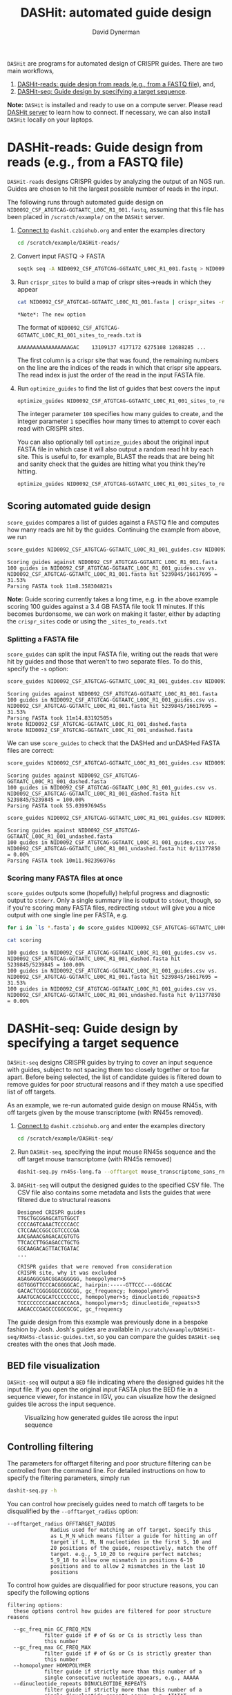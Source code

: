 #+TITLE: DASHit: automated guide design
#+AUTHOR: David Dynerman
#+EMAIL: david.dynerman@czbiohub.org

=DASHit= are programs for automated design of CRISPR guides. There are two main workflows,

1. [[DASHit-reads][DASHit-reads: guide design from reads (e.g., from a FASTQ file),]] and,
2. [[DASHit-seq][DASHit-seq: Guide design by specifying a target sequence]].

*Note:* =DASHit= is installed and ready to use on a compute
server. Please read [[server][DASHit server]] to learn how to connect. If
necessary, we can also install =DASHit= locally on your laptops.

* DASHit-reads: Guide design from reads (e.g., from a FASTQ file)
<<DASHit-reads>>
=DASHit-reads= designs CRISPR guides by analyzing the output of an NGS run. Guides are chosen to hit the largest possible number of reads in the input.

The following runs through automated guide design on
=NID0092_CSF_ATGTCAG-GGTAATC_L00C_R1_001.fastq=, assuming that this
file has been placed in =/scratch/example/= on the =DASHit= server.

   1. [[server][Connect to]] =dashit.czbiohub.org= and enter the examples directory
      #+BEGIN_SRC bash
cd /scratch/example/DASHit-reads/
      #+END_SRC
   1. Convert input FASTQ -> FASTA
      #+BEGIN_SRC bash
seqtk seq -A NID0092_CSF_ATGTCAG-GGTAATC_L00C_R1_001.fastq > NID0092_CSF_ATGTCAG-GGTAATC_L00C_R1_001.fasta
      #+end_SRC
   2. Run =crispr_sites= to build a map of crispr sites->reads in which they appear
      #+BEGIN_SRC bash
cat NID0092_CSF_ATGTCAG-GGTAATC_L00C_R1_001.fasta | crispr_sites -r > NID0092_CSF_ATGTCAG-GGTAATC_L00C_R1_001_sites_to_reads.txt
      #+END_SRC
      #+BEGIN_EXAMPLE
      *Note*: The new option
      #+END_EXAMPLE
      The format of =NID0092_CSF_ATGTCAG-GGTAATC_L00C_R1_001_sites_to_reads.txt= is
      #+BEGIN_EXAMPLE
AAAAAAAAAAAAAAAAAGAC    13109137 4177172 6275108 12688285 ...
      #+END_EXAMPLE
      The first column is a crispr site that was found, the remaining
      numbers on the line are the indices of the reads in which that
      crispr site appears. The read index is just the order of the
      read in the input FASTA file.
   3. Run =optimize_guides= to find the list of guides that best covers the input
      #+BEGIN_SRC bash
optimize_guides NID0092_CSF_ATGTCAG-GGTAATC_L00C_R1_001_sites_to_reads.txt 100 1 > NID0092_CSF_ATGTCAG-GGTAATC_L00C_R1_001_guides.csv
      #+END_SRC
      The integer parameter =100= specifies how many guides to create, and the integer parameter =1= specifies how many times to attempt to cover each read with CRISPR sites.

      You can also optionally tell =optimize_guides= about the
      original input FASTA file in which case it will also output a
      random read hit by each site. This is useful to, for example,
      BLAST the reads that are being hit and sanity check that the
      guides are hitting what you think they're hitting.
      #+BEGIN_SRC bash
optimize_guides NID0092_CSF_ATGTCAG-GGTAATC_L00C_R1_001_sites_to_reads.txt 100 1 NID0092_CSF_ATGTCAG-GGTAATC_L00C_R1_001.fasta > NID0092_CSF_ATGTCAG-GGTAATC_L00C_R1_001_guides.csv
      #+END_SRC

** Scoring automated guide design
=score_guides= compares a list of guides against a FASTQ file and computes how many reads are hit by the guides. Continuing the example from above, we run

#+BEGIN_SRC bash
score_guides NID0092_CSF_ATGTCAG-GGTAATC_L00C_R1_001_guides.csv NID0092_CSF_ATGTCAG-GGTAATC_L00C_R1_001.fasta
#+END_SRC

#+BEGIN_EXAMPLE
Scoring guides against NID0092_CSF_ATGTCAG-GGTAATC_L00C_R1_001.fasta
100 guides in NID0092_CSF_ATGTCAG-GGTAATC_L00C_R1_001_guides.csv vs. NID0092_CSF_ATGTCAG-GGTAATC_L00C_R1_001.fasta hit 5239845/16617695 = 31.53%
Parsing FASTA took 11m8.358304821s
#+END_EXAMPLE

*Note*: Guide scoring currently takes a long time, e.g. in the above
example scoring 100 guides against a 3.4 GB FASTA file took 11
minutes. If this becomes burdonsome, we can work on making it faster,
either by adapting the =crispr_sites= code or using the
=_sites_to_reads.txt=



*** Splitting a FASTA file
=score_guides= can split the input FASTA file, writing out the reads that were hit by guides and those that weren't to two separate files. To do this, specify the =-s= option:

#+BEGIN_SRC bash
score_guides NID0092_CSF_ATGTCAG-GGTAATC_L00C_R1_001_guides.csv NID0092_CSF_ATGTCAG-GGTAATC_L00C_R1_001.fasta -s
#+END_SRC

#+BEGIN_EXAMPLE
Scoring guides against NID0092_CSF_ATGTCAG-GGTAATC_L00C_R1_001.fasta
100 guides in NID0092_CSF_ATGTCAG-GGTAATC_L00C_R1_001_guides.csv vs. NID0092_CSF_ATGTCAG-GGTAATC_L00C_R1_001.fasta hit 5239845/16617695 = 31.53%
Parsing FASTA took 11m14.83192505s
Wrote NID0092_CSF_ATGTCAG-GGTAATC_L00C_R1_001_dashed.fasta
Wrote NID0092_CSF_ATGTCAG-GGTAATC_L00C_R1_001_undashed.fasta
#+END_EXAMPLE

We can use =score_guides= to check that the DASHed and unDASHed FASTA files are correct:

#+BEGIN_SRC bash
score_guides NID0092_CSF_ATGTCAG-GGTAATC_L00C_R1_001_guides.csv NID0092_CSF_ATGTCAG-GGTAATC_L00C_R1_001_dashed.fasta
#+END_SRC

#+BEGIN_EXAMPLE
Scoring guides against NID0092_CSF_ATGTCAG-GGTAATC_L00C_R1_001_dashed.fasta
100 guides in NID0092_CSF_ATGTCAG-GGTAATC_L00C_R1_001_guides.csv vs. NID0092_CSF_ATGTCAG-GGTAATC_L00C_R1_001_dashed.fasta hit 5239845/5239845 = 100.00%
Parsing FASTA took 55.039976945s
#+END_EXAMPLE

#+BEGIN_SRC bash
score_guides NID0092_CSF_ATGTCAG-GGTAATC_L00C_R1_001_guides.csv NID0092_CSF_ATGTCAG-GGTAATC_L00C_R1_001_undashed.fasta
#+END_SRC

#+BEGIN_EXAMPLE
Scoring guides against NID0092_CSF_ATGTCAG-GGTAATC_L00C_R1_001_undashed.fasta
100 guides in NID0092_CSF_ATGTCAG-GGTAATC_L00C_R1_001_guides.csv vs. NID0092_CSF_ATGTCAG-GGTAATC_L00C_R1_001_undashed.fasta hit 0/11377850 = 0.00%
Parsing FASTA took 10m11.982396976s
#+END_EXAMPLE

*** Scoring many FASTA files at once
=score_guides= outputs some (hopefully) helpful progress and diagnostic output to =stderr=. Only a single summary line is output to =stdout=, though, so if you're scoring many FASTA files, redirecting =stdout= will give you a nice output with one single line per FASTA, e.g.

#+BEGIN_SRC bash
for i in `ls *.fasta`; do score_guides NID0092_CSF_ATGTCAG-GGTAATC_L00C_R1_001_guides.csv $i >> scoring; done
#+END_SRC

#+BEGIN_SRC bash
cat scoring
#+END_SRC

#+BEGIN_EXAMPLE
100 guides in NID0092_CSF_ATGTCAG-GGTAATC_L00C_R1_001_guides.csv vs. NID0092_CSF_ATGTCAG-GGTAATC_L00C_R1_001_dashed.fasta hit 5239845/5239845 = 100.00%
100 guides in NID0092_CSF_ATGTCAG-GGTAATC_L00C_R1_001_guides.csv vs. NID0092_CSF_ATGTCAG-GGTAATC_L00C_R1_001.fasta hit 5239845/16617695 = 31.53%
100 guides in NID0092_CSF_ATGTCAG-GGTAATC_L00C_R1_001_guides.csv vs. NID0092_CSF_ATGTCAG-GGTAATC_L00C_R1_001_undashed.fasta hit 0/11377850 = 0.00%
#+END_EXAMPLE

* DASHit-seq: Guide design by specifying a target sequence
<<DASHit-seq>>
=DASHit-seq= designs CRISPR guides by trying to cover
an input sequence with guides, subject to not spacing them too closely
together or too far apart. Before being selected, the list of
candidate guides is filtered down to remove guides for poor structural
reasons and if they match a use specified list of off targets.

As an example, we re-run automated guide design on mouse RN45s, with
off targets given by the mouse transcriptome (with RN45s removed).

   1. [[server][Connect to]] =dashit.czbiohub.org= and enter the examples directory
      #+BEGIN_SRC bash
cd /scratch/example/DASHit-seq/
      #+END_SRC
   2. Run =DASHit-seq=, specifying the input mouse RN45s sequence and the off target mouse transcriptome (with RN45s removed)
      #+BEGIN_SRC bash
dashit-seq.py rn45s-long.fa --offtarget mouse_transcriptome_sans_rn45s > mouse_rn45s_guides.csv
      #+END_SRC
   3. =DASHit-seq= will output the designed guides to the specified CSV file. The CSV file also contains some metadata and lists the guides that were filtered due to structural reasons
      #+BEGIN_EXAMPLE
Designed CRISPR guides
TTGCTGCGGAGCATGTGGCT
CCCCAGTCAAACTCCCCACC
CTCCAACCGGCCGTCCCCGA
AACGAAACGAGACACGTGTG
TTCACCTTGGAGACCTGCTG
GGCAAGACAGTTACTGATAC
...
      #+END_EXAMPLE

      #+BEGIN_EXAMPLE
CRISPR guides that were removed from consideration
CRISPR site, why it was excluded
AGAGAGGCGACGGAGGGGGG, homopolymer>5
GGTGGGTTCCCACGGGGCAC, hairpin:-----GTTCCC---GGGCAC
GACACTCGGGGGGCCGGCGG, gc_frequency; homopolymer>5
AAATGCACGCATCCCCCCCC, homopolymer>5; dinucleotide_repeats>3
TCCCCCCCCCAACCACCACA, homopolymer>5; dinucleotide_repeats>3
AAGACCCGAGCCCGGCGCGC, gc_frequency
      #+END_EXAMPLE

The guide design from this example was previously done in a bespoke
fashion by Josh. Josh's guides are available in
=/scratch/example/DASHit-seq/RN45s-classic-guides.txt=, so you can
compare the guides =DASHit-seq= creates with the ones that Josh made.

** BED file visualization
=DASHit-seq= will output a =BED= file indicating where the designed
guides hit the input file. If you open the original input FASTA plus
the BED file in a sequence viewer, for instance in IGV, you can
visualize how the designed guides tile across the input sequence.

#+CAPTION: Visualizing how generated guides tile across the input sequence
#+ATTR_HTML: :width 800px
[[./bed.png]]

** Controlling filtering
The parameters for offtarget filtering and poor structure filtering
can be controlled from the command line. For detailed instructions on how to specify the filtering parameters, simply run

#+BEGIN_SRC bash
dashit-seq.py -h
#+END_SRC

You can control how precisely guides need to match off targets to be disqualified by the =--offtarget_radius= option:

#+BEGIN_EXAMPLE
--offtarget_radius OFFTARGET_RADIUS
		      Radius used for matching an off target. Specify this
		      as L_M_N which means filter a guide for hitting an off
		      target if L, M, N nucleotides in the first 5, 10 and
		      20 positions of the guide, respectively, match the off
		      target. e.g., 5_10_20 to require perfect matches;
		      5_9_18 to allow one mismatch in positions 6-10
		      positions and to allow 2 mismatches in the last 10
		      positions
#+END_EXAMPLE

To control how guides are disqualified for poor structure reasons, you can specify the following options

#+BEGIN_EXAMPLE
filtering options:
  these options control how guides are filtered for poor structure reasons

  --gc_freq_min GC_FREQ_MIN
			filter guide if # of Gs or Cs is strictly less than
			this number
  --gc_freq_max GC_FREQ_MAX
			filter guide if # of Gs or Cs is strictly greater than
			this number
  --homopolymer HOMOPOLYMER
			filter guide if strictly more than this number of a
			single consecutive nucleotide appears, e.g., AAAAA
  --dinucleotide_repeats DINUCLEOTIDE_REPEATS
			filter guide if strictly more than this number of a
			single dinucleotide repeats occur, e.g. ATATAT
  --hairpin_min_inner HAIRPIN_MIN_INNER
			filter guide if a hairpin occurs with >=this inner
			hairpin spacing, e.g., oooooIIIooooo, where the o are
			reverse complements and III is the inner hairpin
			spacing
  --hairpin_min_outer HAIRPIN_MIN_OUTER
			filter guide if a hairpin occurs with >=this outer
			hairpin width, e.g., oooooIIIooooo, where the o are
			reverse complements and ooooo is the outer hairpin
#+END_EXAMPLE

** Generating an off target input file
The off target file specified for =DASHit-seq= is simply a list of CRISPR sites that occur in the off target sequence you want to avoid. This file can be prepared using =crispr_sites= in =special_ops_crispr_tools=.

1. Convert the off target sequence into a FASTA file, say =offtarget.fasta=
   2. Run =crispr_sites= on the off target FASTA file
      #+BEGIN_SRC bash
cat offtarget.fasta | crispr_sites > offtargets.txt
      #+END_SRC

*Note*: Currently =crispr_sites= is also outputting additional information about each site which is used by =DASHit-reads=. You won't need this information for use as offtarget, so you should open the =offtargets.txt= generated above and delete everything but the first column.


* DASHit server
<<server>>
David has setup =dashit.czbiohub.org=, an EC2 instance we can use for
guide design that has all the =DASHit= software pre-installed. For now
this makes things easier by not requiring you to install development
packages on your local machines.  If running =DASHit= remotely becomes
too annoying, then talk to David about getting =DASHit= setup on your
local machine.

** Connecting
1. Get an SSH key =id_dashit= from David or Emily, and place it in =~/.ssh/=
2. Set the permissions on the SSH key appropriately
   #+BEGIN_SRC bash
   chmod 600 ~/.ssh/id_dashit
   #+END_SRC
3. SSH in
   #+BEGIN_SRC bash
   ssh -i ~/.ssh/id_dashit dashit@dashit.czbiohub.org
   #+END_SRC

** Storage
The =/home/dashit= home directory is on a small 8GB partition used for
the operating system. A 500 GB partition is mounted as =/scratch=, so
use that for your =FASTQ=, etc files.

You can:
1. Upload input files to =/scratch= directly, or,
2. Run =aws cp= on the dashit server to copy directly from S3.
   - To do this you'll need to setup your AWS credentials on =dashit.czbiohub.org=

* DASHit source code
- =DASHit-seq= is implemented as a literate programming file which you can view here [[file:dashit-seq.org][here]].
- You can view the =DASHit-reads= programs, =crispr_sites= and =optimize_guides=, [[https://github.com/czbiohub/special_ops_crispr_tools/tree/emperordali/guides_to_reads/crispr_sites][here]] and [[https://github.com/czbiohub/special_ops_crispr_tools/tree/emperordali/guides_to_reads/dashit][here]].


* Fresh install

1. Install =go=
   #+BEGIN_SRC bash
   brew install go
   #+END_SRC

   #+BEGIN_SRC bash
   nix-env -i go
   #+END_SRC
